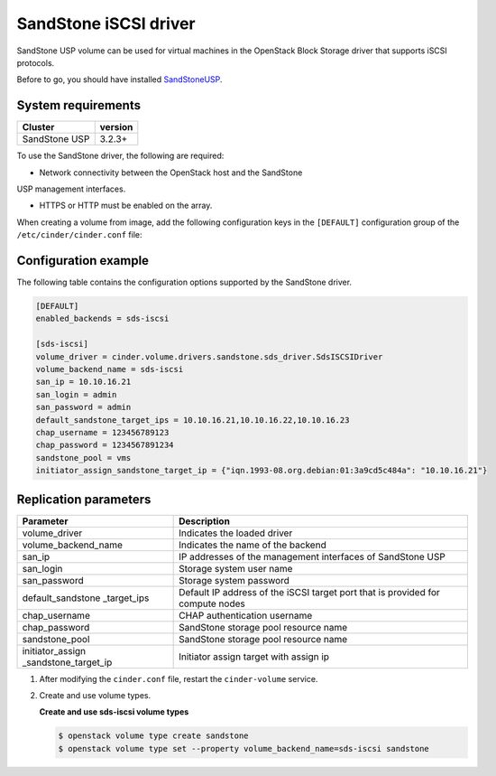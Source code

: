 ================================
SandStone iSCSI driver
================================

SandStone USP volume can be used for virtual machines in the
OpenStack Block Storage driver that supports iSCSI protocols.

Before to go,  you should have installed `SandStoneUSP <http:
//www.szsandstone.com>`_.

System requirements
~~~~~~~~~~~~~~~~~~~

+-----------------+--------------------+
| Cluster         | version            |
+=================+====================+
| SandStone USP   | 3.2.3+             |
+-----------------+--------------------+

To use the SandStone driver, the following are required:

- Network connectivity between the OpenStack host and the SandStone
USP management interfaces.

- HTTPS or HTTP must be enabled on the array.

When creating a volume from image, add the following
configuration keys in the ``[DEFAULT]``
configuration group of the ``/etc/cinder/cinder.conf`` file:

Configuration example
~~~~~~~~~~~~~~~~~~~~~

The following table contains the configuration options supported by
the SandStone driver.

.. code-block:: ini

   [DEFAULT]
   enabled_backends = sds-iscsi

   [sds-iscsi]
   volume_driver = cinder.volume.drivers.sandstone.sds_driver.SdsISCSIDriver
   volume_backend_name = sds-iscsi
   san_ip = 10.10.16.21
   san_login = admin
   san_password = admin
   default_sandstone_target_ips = 10.10.16.21,10.10.16.22,10.10.16.23
   chap_username = 123456789123
   chap_password = 1234567891234
   sandstone_pool = vms
   initiator_assign_sandstone_target_ip = {"iqn.1993-08.org.debian:01:3a9cd5c484a": "10.10.16.21"}

Replication parameters
~~~~~~~~~~~~~~~~~~~~~~

+----------------------+-------------------------------------+
| Parameter            | Description                         |
+======================+=====================================+
| volume_driver        | Indicates the loaded driver         |
+----------------------+-------------------------------------+
| volume_backend_name  | Indicates the name of the backend   |
+----------------------+-------------------------------------+
| san_ip               | IP addresses of the management      |
|                      | interfaces of SandStone USP         |
+----------------------+-------------------------------------+
| san_login            | Storage system user name            |
+----------------------+-------------------------------------+
| san_password         | Storage system password             |
+----------------------+-------------------------------------+
| default_sandstone    | Default IP address of the iSCSI     |
| _target_ips          | target port that is provided for    |
|                      | compute nodes                       |
+----------------------+-------------------------------------+
| chap_username        | CHAP authentication username        |
+----------------------+-------------------------------------+
| chap_password        | SandStone storage pool resource name|
+----------------------+-------------------------------------+
| sandstone_pool       | SandStone storage pool resource name|
+----------------------+-------------------------------------+
| initiator_assign     | Initiator assign target with assign |
| _sandstone_target_ip | ip                                  |
+----------------------+-------------------------------------+


#. After modifying the ``cinder.conf`` file, restart the ``cinder-volume``
   service.

#. Create and use volume types.

   **Create and use sds-iscsi volume types**

   .. code-block:: console

      $ openstack volume type create sandstone
      $ openstack volume type set --property volume_backend_name=sds-iscsi sandstone
      
   .. config-table::
      :config-target: SandStone

      cinder.volume.drivers.sandston.sds_driver
